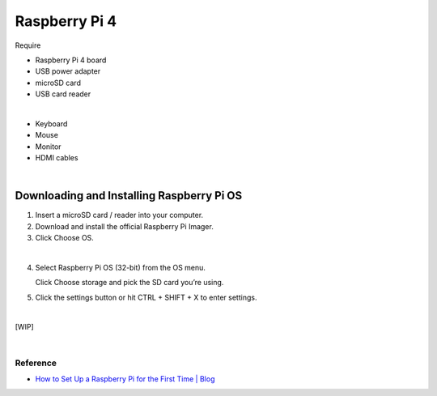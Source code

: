Raspberry Pi 4
=====================


Require

- Raspberry Pi 4 board
- USB power adapter
- microSD card
- USB card reader

|

- Keyboard
- Mouse
- Monitor
- HDMI cables

|

Downloading and Installing Raspberry Pi OS
+++++++++++++++++++++++++++++++++++++++++++++


1.  Insert a microSD card / reader into your computer.
2.  Download and install the official Raspberry Pi Imager.
3.  Click Choose OS.


.. raw:: html

  <img src="https://cdn.mos.cms.futurecdn.net/h3QN3c9mD3T3JgynoK3xob-1024-80.png.webp" alt="" width="600" height="">


|

4. Select Raspberry Pi OS (32-bit) from the OS menu.

   Click Choose storage and pick the SD card you’re using. 


5. Click the settings button or hit CTRL + SHIFT + X to enter settings.

|

[WIP]



|


Reference
-----------

- `How to Set Up a Raspberry Pi for the First Time | Blog <https://www.tomshardware.com/how-to/set-up-raspberry-pi>`_


